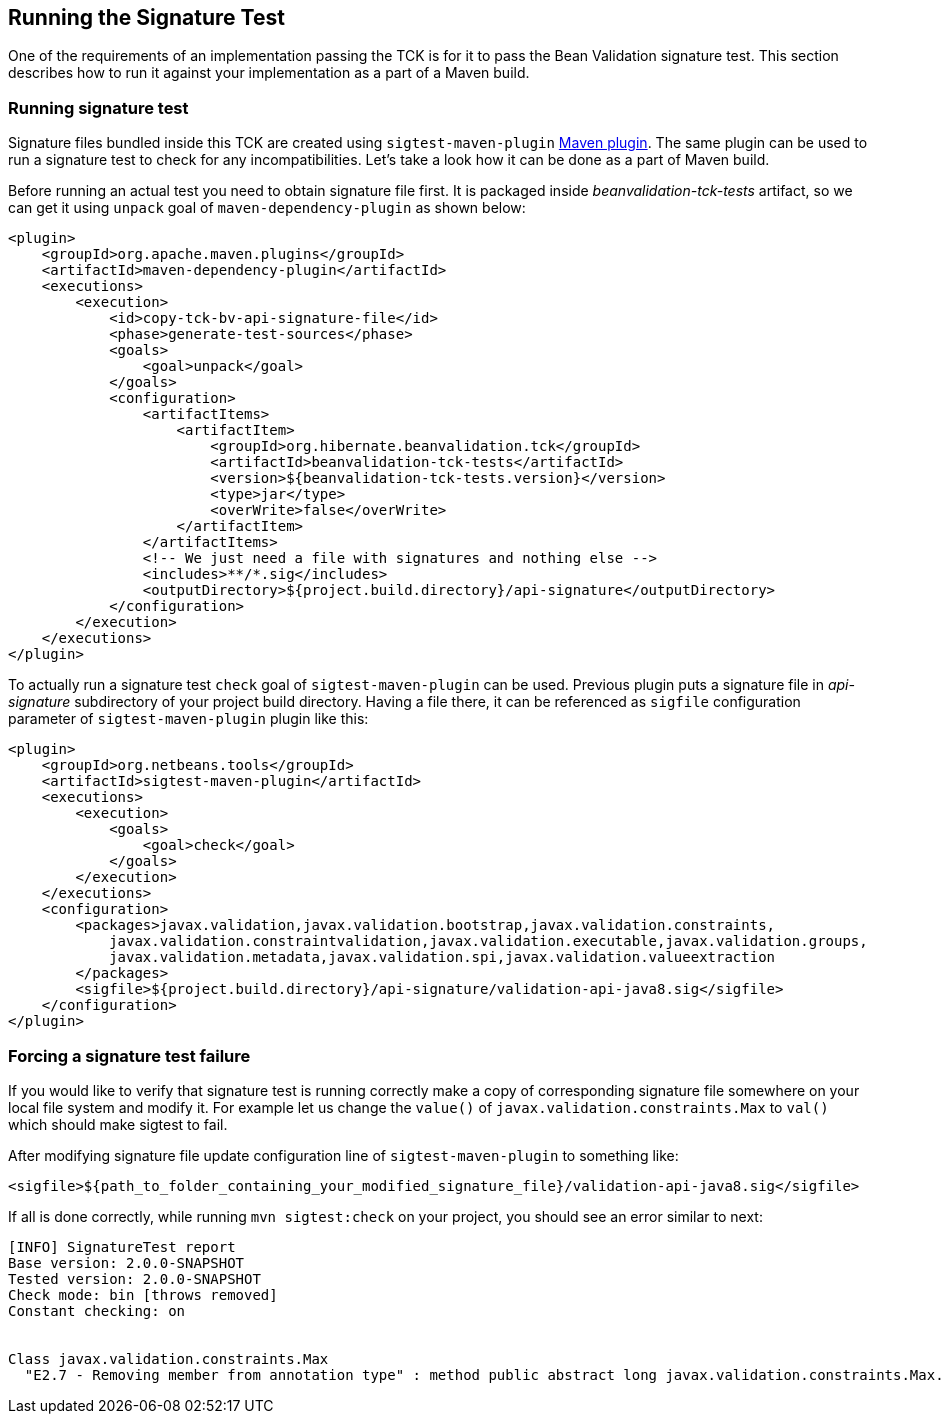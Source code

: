 [[sigtest]]
== Running the Signature Test

One of the requirements of an implementation passing the TCK is for it
to pass the Bean Validation signature test. This section describes how to run
it against your implementation as a part of a Maven build.

=== Running signature test

Signature files bundled inside this TCK are created using `sigtest-maven-plugin` http://wiki.netbeans.org/SigTest[Maven plugin].
The same plugin can be used to run a signature test to check for any incompatibilities.
Let's take a look how it can be done as a part of Maven build.

Before running an actual test you need to obtain signature file first. It is packaged inside
_beanvalidation-tck-tests_ artifact, so we can get it using `unpack` goal of `maven-dependency-plugin`
as shown below:
```xml
<plugin>
    <groupId>org.apache.maven.plugins</groupId>
    <artifactId>maven-dependency-plugin</artifactId>
    <executions>
        <execution>
            <id>copy-tck-bv-api-signature-file</id>
            <phase>generate-test-sources</phase>
            <goals>
                <goal>unpack</goal>
            </goals>
            <configuration>
                <artifactItems>
                    <artifactItem>
                        <groupId>org.hibernate.beanvalidation.tck</groupId>
                        <artifactId>beanvalidation-tck-tests</artifactId>
                        <version>${beanvalidation-tck-tests.version}</version>
                        <type>jar</type>
                        <overWrite>false</overWrite>
                    </artifactItem>
                </artifactItems>
                <!-- We just need a file with signatures and nothing else -->
                <includes>**/*.sig</includes>
                <outputDirectory>${project.build.directory}/api-signature</outputDirectory>
            </configuration>
        </execution>
    </executions>
</plugin>
```

To actually run a signature test `check` goal of `sigtest-maven-plugin` can be used.
Previous plugin puts a signature file in _api-signature_ subdirectory of your project
build directory. Having a file there, it can be referenced as `sigfile` configuration
parameter of `sigtest-maven-plugin` plugin like this:
```xml
<plugin>
    <groupId>org.netbeans.tools</groupId>
    <artifactId>sigtest-maven-plugin</artifactId>
    <executions>
        <execution>
            <goals>
                <goal>check</goal>
            </goals>
        </execution>
    </executions>
    <configuration>
        <packages>javax.validation,javax.validation.bootstrap,javax.validation.constraints,
            javax.validation.constraintvalidation,javax.validation.executable,javax.validation.groups,
            javax.validation.metadata,javax.validation.spi,javax.validation.valueextraction
        </packages>
        <sigfile>${project.build.directory}/api-signature/validation-api-java8.sig</sigfile>
    </configuration>
</plugin>
```

=== Forcing a signature test failure

If you would like to verify that signature test is running correctly make a copy of corresponding
signature file somewhere on your local file system and modify it. For example let us change the
`value()` of `javax.validation.constraints.Max` to `val()` which should make sigtest to fail.

After modifying signature file update configuration line of `sigtest-maven-plugin` to something like:

```
<sigfile>${path_to_folder_containing_your_modified_signature_file}/validation-api-java8.sig</sigfile>
```

If all is done correctly, while running `mvn sigtest:check` on your project, you should see
an error similar to next:

```
[INFO] SignatureTest report
Base version: 2.0.0-SNAPSHOT
Tested version: 2.0.0-SNAPSHOT
Check mode: bin [throws removed]
Constant checking: on


Class javax.validation.constraints.Max
  "E2.7 - Removing member from annotation type" : method public abstract long javax.validation.constraints.Max.val()
```
